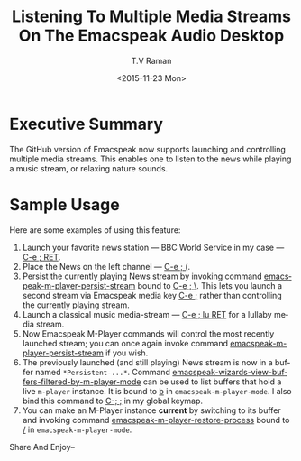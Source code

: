 * Executive Summary 

The GitHub version of Emacspeak now supports launching and controlling
multiple media streams. This enables one to listen to the news while
playing a music stream, or relaxing nature sounds.

* Sample Usage 

Here are some examples of using this feature:

1. Launch your favorite news station --- BBC World Service in my
   case --- _C-e ; RET_.
2. Place the News on the left channel --- _C-e ; (_.
3. Persist the currently playing News stream by invoking command
   _emacspeak-m-player-persist-stream_ bound to _C-e ; \_. This lets
   you launch a second stream via Emacspeak media key _C-e ;_ rather
   than controlling the currently playing stream.
4. Launch a classical music  media-stream  --- _C-e ; lu RET_ for a lullaby
   media stream.
5. Now Emacspeak M-Player commands will  control the most recently
   launched stream;  you can once again invoke command
   _emacspeak-m-player-persist-stream_ if you  wish.
6. The previously launched (and still playing) News stream is now in a
   buffer named ~*Persistent-...*~. Command
   _emacspeak-wizards-view-buffers-filtered-by-m-player-mode_ can be
   used to list   buffers that hold a live ~m-player~ instance. It is
   bound to _b_ in ~emacspeak-m-player-mode~. I also bind this command
   to _C-; ;_ in my global keymap.
7. You can make  an M-Player instance *current* by switching to its
   buffer and invoking command _emacspeak-m-player-restore-process_
   bound to _/_ in ~emacspeak-m-player-mode~.
Share And Enjoy--

#+OPTIONS: ':nil *:t -:t ::t <:t H:3 \n:nil ^:t arch:headline
#+OPTIONS: author:t c:nil creator:nil d:(not "LOGBOOK") date:t e:t
#+OPTIONS: email:nil f:t inline:t num:t p:nil pri:nil prop:nil stat:t
#+OPTIONS: tags:t tasks:t tex:t timestamp:t title:t toc:nil todo:t |:t
#+TITLE: Listening To Multiple Media Streams On The Emacspeak Audio Desktop 
#+DATE: <2015-11-23 Mon>
#+AUTHOR: T.V Raman
#+EMAIL: raman@google.com
#+LANGUAGE: en
#+SELECT_TAGS: export
#+EXCLUDE_TAGS: noexport
#+CREATOR: Emacs 25.1.50.1 (Org mode 8.3.2)
